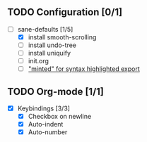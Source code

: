 ** TODO Configuration [0/1]

- [-] sane-defaults [1/5]
  - [X] install smooth-scrolling
  - [ ] install undo-tree
  - [ ] install uniquify
  - [ ] init.org
  - [ ] [[file:org/getting-started-with-org-mode.org::*Package%20"minted"%20for%20syntax%20highlighted%20export]["minted" for syntax highlighted export]]

** TODO Org-mode [1/1]

- [X] Keybindings [3/3]
  - [X] Checkbox on newline
  - [X] Auto-indent
  - [X] Auto-number
